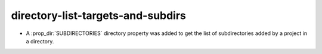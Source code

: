 directory-list-targets-and-subdirs
----------------------------------

* A :prop_dir:`SUBDIRECTORIES` directory property was added to
  get the list of subdirectories added by a project in a directory.
